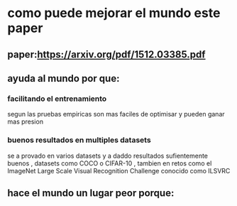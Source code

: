 * como puede mejorar el mundo este paper
** paper:https://arxiv.org/pdf/1512.03385.pdf
** ayuda al mundo por que:
*** facilitando el entrenamiento
  segun las pruebas empiricas son mas faciles de optimisar y pueden ganar mas presion
*** buenos resultados en multiples datasets
    se a provado en varios datasets y a daddo resultados sufientemente buenos , datasets como COCO o CIFAR-10 , tambien en retos como el ImageNet Large Scale Visual Recognition Challenge conocido como ILSVRC
** hace el mundo un lugar peor porque: 
